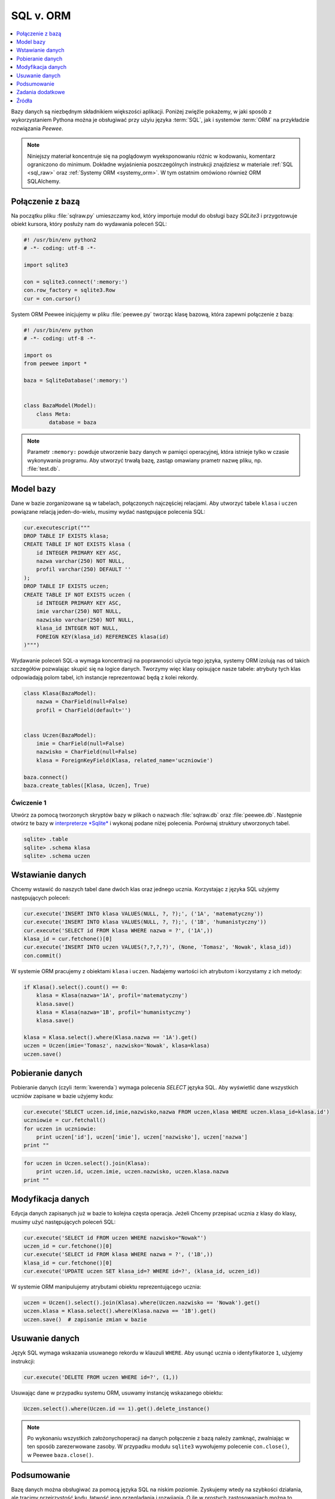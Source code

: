 .. _sql-orm:

SQL v. ORM
##################

.. contents::
    :depth: 1
    :local:

Bazy danych są niezbędnym składnikiem większości aplikacji. Poniżej
zwięźle pokażemy, w jaki sposób z wykorzystaniem Pythona można je obsługiwać
przy użyiu języka :term:`SQL`, jak i systemów :term:`ORM` na przykładzie rozwiązania
*Peewee*.

.. note::

    Niniejszy materiał koncentruje się na poglądowym wyeksponowaniu różnic w kodowaniu,
    komentarz ograniczono do minimum. Dokładne wyjaśnienia poszczególnych instrukcji
    znajdziesz w materiale :ref:`SQL <sql_raw>` oraz :ref:`Systemy ORM <systemy_orm>`.
    W tym ostatnim omówiono również ORM SQLAlchemy.

Połączenie z bazą
***********************

Na początku pliku :file:`sqlraw.py` umieszczamy kod, który importuje moduł do obsługi bazy *SQLite3*
i przygotowuje obiekt kursora, który posłuży nam do wydawania poleceń SQL:

.. raw:: html

    <div class="code_no">Plik sqlraw.py. Kod nr <script>var code_no = code_no || 1; document.write(code_no++);</script></div>

.. code:: python

    #! /usr/bin/env python2
    # -*- coding: utf-8 -*-

    import sqlite3

    con = sqlite3.connect(':memory:')
    con.row_factory = sqlite3.Row
    cur = con.cursor()

System ORM Peewee inicjujemy w pliku :file:`peewee.py` tworząc klasę bazową, która zapewni połączenie z bazą:

.. raw:: html

    <div class="code_no">Plik peewee.py. Kod nr <script>var code_nop = code_nop || 1; document.write(code_nop++);</script></div>

.. code:: python

    #! /usr/bin/env python
    # -*- coding: utf-8 -*-

    import os
    from peewee import *

    baza = SqliteDatabase(':memory:')


    class BazaModel(Model):
        class Meta:
            database = baza

.. note::

    Parametr ``:memory:`` powduje utworzenie bazy danych w pamięci operacyjnej,
    która istnieje tylko w czasie wykonywania programu. Aby utworzyć trwałą bazę,
    zastąp omawiany prametr nazwę pliku, np. :file:`test.db`.

Model bazy
***********************

Dane w bazie zorganizowane są w tabelach, połączonych najczęściej relacjami.
Aby utworzyć tabele ``klasa`` i ``uczen`` powiązane relacją jeden-do-wielu,
musimy wydać następujące polecenia SQL:

.. raw:: html

    <div class="code_no">Plik sqlraw.py. Kod nr <script>var code_no = code_no || 1; document.write(code_no++);</script></div>

.. code:: python

    cur.executescript("""
    DROP TABLE IF EXISTS klasa;
    CREATE TABLE IF NOT EXISTS klasa (
        id INTEGER PRIMARY KEY ASC,
        nazwa varchar(250) NOT NULL,
        profil varchar(250) DEFAULT ''
    );
    DROP TABLE IF EXISTS uczen;
    CREATE TABLE IF NOT EXISTS uczen (
        id INTEGER PRIMARY KEY ASC,
        imie varchar(250) NOT NULL,
        nazwisko varchar(250) NOT NULL,
        klasa_id INTEGER NOT NULL,
        FOREIGN KEY(klasa_id) REFERENCES klasa(id)
    )""")

Wydawanie poleceń SQL-a wymaga koncentracji na poprawności użycia tego języka,
systemy ORM izolują nas od takich szczegółów pozwalając skupić się na logice danych.
Tworzymy więc klasy opisujące nasze tabele: atrybuty tych klas odpowiadają polom tabel,
ich instancje reprezentować będą z kolei rekordy.

.. raw:: html

    <div class="code_no">Plik peewee.py. Kod nr <script>var code_nop = code_nop || 1; document.write(code_nop++);</script></div>

.. code:: python

    class Klasa(BazaModel):
        nazwa = CharField(null=False)
        profil = CharField(default='')


    class Uczen(BazaModel):
        imie = CharField(null=False)
        nazwisko = CharField(null=False)
        klasa = ForeignKeyField(Klasa, related_name='uczniowie')

    baza.connect()
    baza.create_tables([Klasa, Uczen], True)

Ćwiczenie 1
============

Utwórz za pomocą tworzonych skryptów bazy w plikach o nazwach :file:`sqlraw.db` oraz
:file:`peewee.db`. Następnie otwórz te bazy w `interpreterze *Sqlite* <sqlite3>`_  i wykonaj
podane niżej polecenia. Porównaj struktury utworzonych tabel.

.. code-block:: bash

    sqlite> .table
    sqlite> .schema klasa
    sqlite> .schema uczen

Wstawianie danych
***********************

Chcemy wstawić do naszych tabel dane dwóch klas oraz jednego ucznia.
Korzystając z języka SQL użyjemy następujących poleceń:

.. raw:: html

    <div class="code_no">Plik sqlraw.py. Kod nr <script>var code_no = code_no || 1; document.write(code_no++);</script></div>

.. code-block:: python

    cur.execute('INSERT INTO klasa VALUES(NULL, ?, ?);', ('1A', 'matematyczny'))
    cur.execute('INSERT INTO klasa VALUES(NULL, ?, ?);', ('1B', 'humanistyczny'))
    cur.execute('SELECT id FROM klasa WHERE nazwa = ?', ('1A',))
    klasa_id = cur.fetchone()[0]
    cur.execute('INSERT INTO uczen VALUES(?,?,?,?)', (None, 'Tomasz', 'Nowak', klasa_id))
    con.commit()

W systemie ORM pracujemy z obiektami ``klasa`` i ``uczen``. Nadajemy wartości ich
atrybutom i korzystamy z ich metody:

.. raw:: html

    <div class="code_no">Plik peewee.py. Kod nr <script>var code_nop = code_nop || 1; document.write(code_nop++);</script></div>

.. code:: python

    if Klasa().select().count() == 0:
        klasa = Klasa(nazwa='1A', profil='matematyczny')
        klasa.save()
        klasa = Klasa(nazwa='1B', profil='humanistyczny')
        klasa.save()

    klasa = Klasa.select().where(Klasa.nazwa == '1A').get()
    uczen = Uczen(imie='Tomasz', nazwisko='Nowak', klasa=klasa)
    uczen.save()

Pobieranie danych
***********************

Pobieranie danych (czyli :term:`kwerenda`) wymaga polecenia *SELECT* języka SQL.
Aby wyświetlić dane wszystkich uczniów zapisane w bazie użyjemy kodu:

.. raw:: html

    <div class="code_no">Plik sqlraw.py. Kod nr <script>var code_no = code_no || 1; document.write(code_no++);</script></div>

.. code-block:: python

    cur.execute('SELECT uczen.id,imie,nazwisko,nazwa FROM uczen,klasa WHERE uczen.klasa_id=klasa.id')
    uczniowie = cur.fetchall()
    for uczen in uczniowie:
        print uczen['id'], uczen['imie'], uczen['nazwisko'], uczen['nazwa']
    print ""

.. raw:: html

    <div class="code_no">Plik peewee.py. Kod nr <script>var code_nop = code_nop || 1; document.write(code_nop++);</script></div>

.. code:: python

    for uczen in Uczen.select().join(Klasa):
        print uczen.id, uczen.imie, uczen.nazwisko, uczen.klasa.nazwa
    print ""

Modyfikacja danych
*****************************

Edycja danych zapisanych już w bazie to kolejna częsta operacja. Jeżeli Chcemy
przepisać ucznia z klasy do klasy, musimy użyć następujących poleceń SQL:

.. raw:: html

    <div class="code_no">Plik sqlraw.py. Kod nr <script>var code_no = code_no || 1; document.write(code_no++);</script></div>

.. code-block:: python

    cur.execute('SELECT id FROM uczen WHERE nazwisko="Nowak"')
    uczen_id = cur.fetchone()[0]
    cur.execute('SELECT id FROM klasa WHERE nazwa = ?', ('1B',))
    klasa_id = cur.fetchone()[0]
    cur.execute('UPDATE uczen SET klasa_id=? WHERE id=?', (klasa_id, uczen_id))

W systemie ORM manipulujemy atrybutami obiektu reprezentującego ucznia:

.. raw:: html

    <div class="code_no">Plik peewee.py. Kod nr <script>var code_nop = code_nop || 1; document.write(code_nop++);</script></div>

.. code:: python

    uczen = Uczen().select().join(Klasa).where(Uczen.nazwisko == 'Nowak').get()
    uczen.klasa = Klasa.select().where(Klasa.nazwa == '1B').get()
    uczen.save()  # zapisanie zmian w bazie

Usuwanie danych
*****************************

Język SQL wymaga wskazania usuwanego rekordu w klauzuli ``WHERE``. Aby usunąć ucznia
o identyfikatorze ``1``, użyjemy instrukcji:

.. raw:: html

    <div class="code_no">Plik sqlraw.py. Kod nr <script>var code_no = code_no || 1; document.write(code_no++);</script></div>

.. code-block:: python

    cur.execute('DELETE FROM uczen WHERE id=?', (1,))


Usuwając dane w przypadku systemu ORM, usuwamy instancję wskazanego obiektu:

.. raw:: html

    <div class="code_no">Plik peewee.py. Kod nr <script>var code_nop = code_nop || 1; document.write(code_nop++);</script></div>

.. code:: python

    Uczen.select().where(Uczen.id == 1).get().delete_instance()

.. note::

    Po wykonaniu wszystkich założonychoperacji na danych połączenie z bazą należy
    zamknąć, zwalniając w ten sposób zarezerwowane zasoby. W przypadku modułu ``sqlite3``
    wywołujemy polecenie ``con.close()``, w Peewee ``baza.close()``.

Podsumowanie
***********************

Bazę danych można obsługiwać za pomocą języka SQL na niskim poziomie. Zyskujemy wtedy na szybkości
działania, ale tracimy przejrzystość kodu, łatwość jego przeglądania i rozwijania.
O ile w prostych zastosowaniach można to zaakceptować, o tyle w bardziej rozbudowanych
projektach używa się systemów ORM, które pozwalają zarządzać danymi nie w formie tabel, pól i rekordów,
ale w formie obiektów reprezentujących logicznie spójne dane. Takie podejście
lepiej odpowiada obiektowemu wzorcowi projektowania aplikacji.

Dodatkową zaletą systemów ORM, nie do przecenienia, jest większa odporność na błędy i ewentualne
ataki na dane w bazie.

Systemy ORM można łatwo integrować z programami desktopowymi i frameworkami przeznaczonymi do tworzenia
aplikacji sieciowych. Wśród tych ostatnich znajdziemy również takie, w których system ORM jest
podstawowym składnikiem, np. *Django*.

Zadania dodatkowe
*******************

- Wykonajscenariusz aplikacji :ref:`Quiz ORM <quiz-orm>`, aby zobaczyć przykład wykorzystania systemów ORM
  w aplikacjach internetowych.

- Przejrzyj scenariusz aplikacji internetowej :ref:`Czat <czat-app>`, zbudowanej z wykorzystaniem
  frameworku *Django*, korzystającego z własnego modelu ORM.

Źródła
*******************

* :download:`sqlorm.zip <sqlorm.zip>`

Pełne wersje tworzenych skryptów znajdziesz w katalogu ``~/python101/docs/bazy/sqlorm``.
Uruchamiamy je wydając polecenia:

.. code-block:: bash

    ~/python101$ cd docs/bazy/sqlorm
    ~/python101/docs/bazy/sqlorm$ python sqlraw.py
    ~/python101/docs/bazy/sqlorm$ python sqlorm.py
